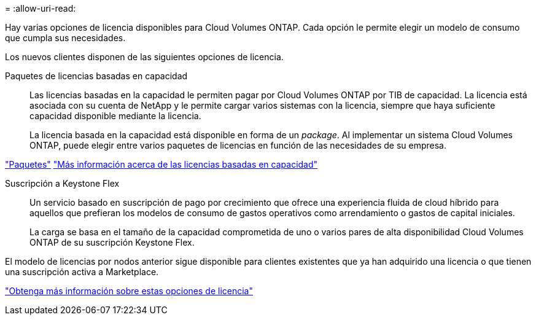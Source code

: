 = 
:allow-uri-read: 


[role="lead"]
Hay varias opciones de licencia disponibles para Cloud Volumes ONTAP. Cada opción le permite elegir un modelo de consumo que cumpla sus necesidades.

Los nuevos clientes disponen de las siguientes opciones de licencia.

Paquetes de licencias basadas en capacidad:: Las licencias basadas en la capacidad le permiten pagar por Cloud Volumes ONTAP por TIB de capacidad. La licencia está asociada con su cuenta de NetApp y le permite cargar varios sistemas con la licencia, siempre que haya suficiente capacidad disponible mediante la licencia.
+
--
La licencia basada en la capacidad está disponible en forma de un _package_. Al implementar un sistema Cloud Volumes ONTAP, puede elegir entre varios paquetes de licencias en función de las necesidades de su empresa.

--


https://docs.netapp.com/us-en/bluexp-cloud-volumes-ontap/concept-licensing.html#packages["Paquetes"^] https://docs.netapp.com/us-en/bluexp-cloud-volumes-ontap/concept-licensing-charging.html["Más información acerca de las licencias basadas en capacidad"^]

Suscripción a Keystone Flex:: Un servicio basado en suscripción de pago por crecimiento que ofrece una experiencia fluida de cloud híbrido para aquellos que prefieran los modelos de consumo de gastos operativos como arrendamiento o gastos de capital iniciales.
+
--
La carga se basa en el tamaño de la capacidad comprometida de uno o varios pares de alta disponibilidad Cloud Volumes ONTAP de su suscripción Keystone Flex.

--


El modelo de licencias por nodos anterior sigue disponible para clientes existentes que ya han adquirido una licencia o que tienen una suscripción activa a Marketplace.

https://docs.netapp.com/us-en/bluexp-cloud-volumes-ontap/concept-licensing.html["Obtenga más información sobre estas opciones de licencia"^]
